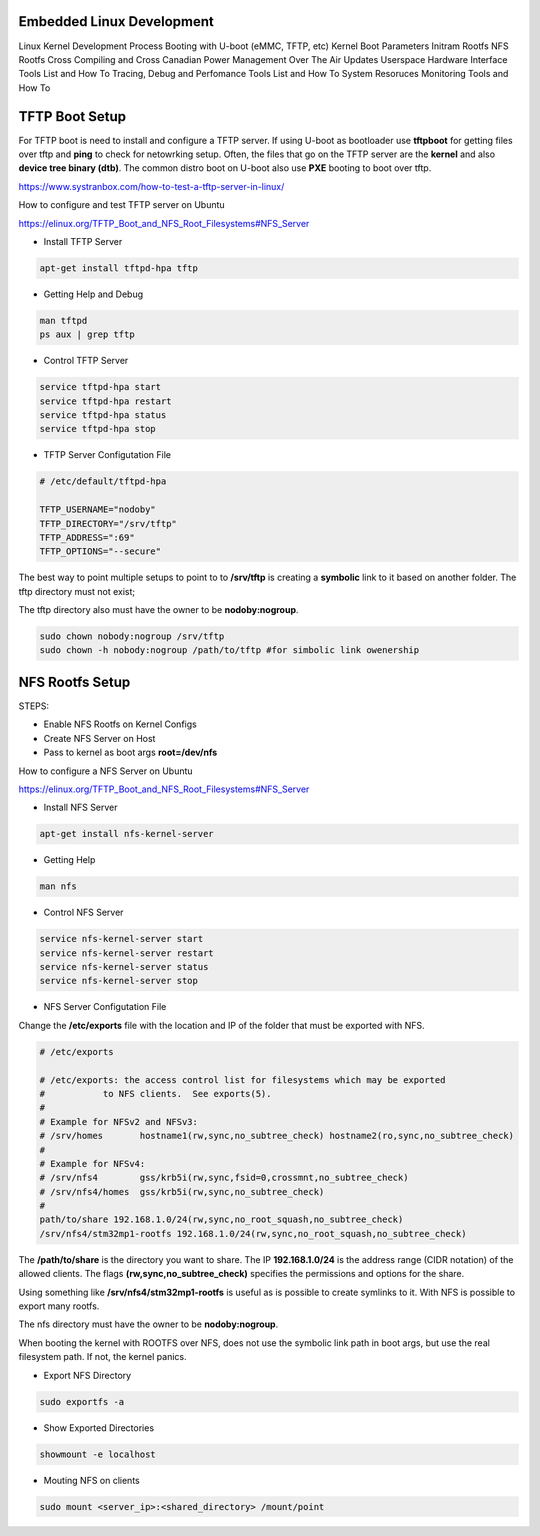 Embedded Linux Development 
==========================

Linux Kernel Development Process 
Booting with U-boot (eMMC, TFTP, etc)
Kernel Boot Parameters
Initram Rootfs
NFS Rootfs 
Cross Compiling and Cross Canadian
Power Management
Over The Air Updates
Userspace Hardware Interface Tools List and How To
Tracing, Debug and Perfomance Tools List  and How To
System Resoruces Monitoring Tools  and How To




TFTP Boot Setup 
===============

For TFTP boot is need to install and configure 
a TFTP server. If using U-boot as bootloader use
**tftpboot** for getting files over tftp and **ping** to 
check for netowrking setup. Often, the files that go 
on the TFTP server are the **kernel** and also **device tree 
binary (dtb)**. The common distro boot on U-boot also use 
**PXE** booting to boot over tftp.

https://www.systranbox.com/how-to-test-a-tftp-server-in-linux/


How to configure and test TFTP server on Ubuntu

https://elinux.org/TFTP_Boot_and_NFS_Root_Filesystems#NFS_Server

* Install TFTP Server 

.. code-block:: console 

    apt-get install tftpd-hpa tftp

* Getting Help and Debug 

.. code-block:: console 

    man tftpd 
    ps aux | grep tftp 

* Control TFTP Server 

.. code-block:: console 

    service tftpd-hpa start
    service tftpd-hpa restart
    service tftpd-hpa status 
    service tftpd-hpa stop

* TFTP Server Configutation File 
.. code-block:: console

    # /etc/default/tftpd-hpa

    TFTP_USERNAME="nodoby"
    TFTP_DIRECTORY="/srv/tftp"
    TFTP_ADDRESS=":69"
    TFTP_OPTIONS="--secure"

The best way to point multiple setups to point to to  **/srv/tftp** is 
creating a **symbolic** link to it based on another folder. The tftp directory 
must not exist;

.. code-block:: console
    sudo ln -f -s ~/workspace/net/tftp/stm32p1-tftpboot /srv/tftp

The tftp directory also must have the owner to be **nodoby:nogroup**. 

.. code-block:: console

    sudo chown nobody:nogroup /srv/tftp
    sudo chown -h nobody:nogroup /path/to/tftp #for simbolic link owenership




NFS Rootfs Setup 
================


STEPS:

* Enable NFS Rootfs on Kernel Configs  
* Create NFS Server on Host 
* Pass to kernel as boot args **root=/dev/nfs**


How to configure a NFS Server on Ubuntu

https://elinux.org/TFTP_Boot_and_NFS_Root_Filesystems#NFS_Server

* Install NFS Server 

.. code-block:: console 

    apt-get install nfs-kernel-server


* Getting Help 

.. code-block:: console 

    man nfs

* Control NFS Server

.. code-block:: console 

    service nfs-kernel-server start
    service nfs-kernel-server restart
    service nfs-kernel-server status 
    service nfs-kernel-server stop

* NFS Server Configutation File 

Change the **/etc/exports** file with the location and IP 
of the folder that must be exported with NFS.

.. code-block:: console 

    # /etc/exports

    # /etc/exports: the access control list for filesystems which may be exported
    #		to NFS clients.  See exports(5).
    #
    # Example for NFSv2 and NFSv3:
    # /srv/homes       hostname1(rw,sync,no_subtree_check) hostname2(ro,sync,no_subtree_check)
    #
    # Example for NFSv4:
    # /srv/nfs4        gss/krb5i(rw,sync,fsid=0,crossmnt,no_subtree_check)
    # /srv/nfs4/homes  gss/krb5i(rw,sync,no_subtree_check)
    # 
    path/to/share 192.168.1.0/24(rw,sync,no_root_squash,no_subtree_check)
    /srv/nfs4/stm32mp1-rootfs 192.168.1.0/24(rw,sync,no_root_squash,no_subtree_check)

The **/path/to/share** is the directory you want to share.
The IP **192.168.1.0/24** is the address range (CIDR notation) of the allowed clients.
The flags **(rw,sync,no_subtree_check)** specifies the permissions and options for the share.

Using something like **/srv/nfs4/stm32mp1-rootfs** is useful as is possible to create symlinks to it.
With NFS is possible to export many rootfs. 


The nfs directory must have the owner to be **nodoby:nogroup**. 

When booting the kernel with ROOTFS over NFS, does not use the symbolic link path in boot args, but 
use the real filesystem path. If not, the kernel panics.

* Export NFS Directory

.. code-block:: console 

    sudo exportfs -a

* Show Exported Directories

.. code-block:: console 

    showmount -e localhost

* Mouting NFS on clients

.. code-block:: console 

    sudo mount <server_ip>:<shared_directory> /mount/point
